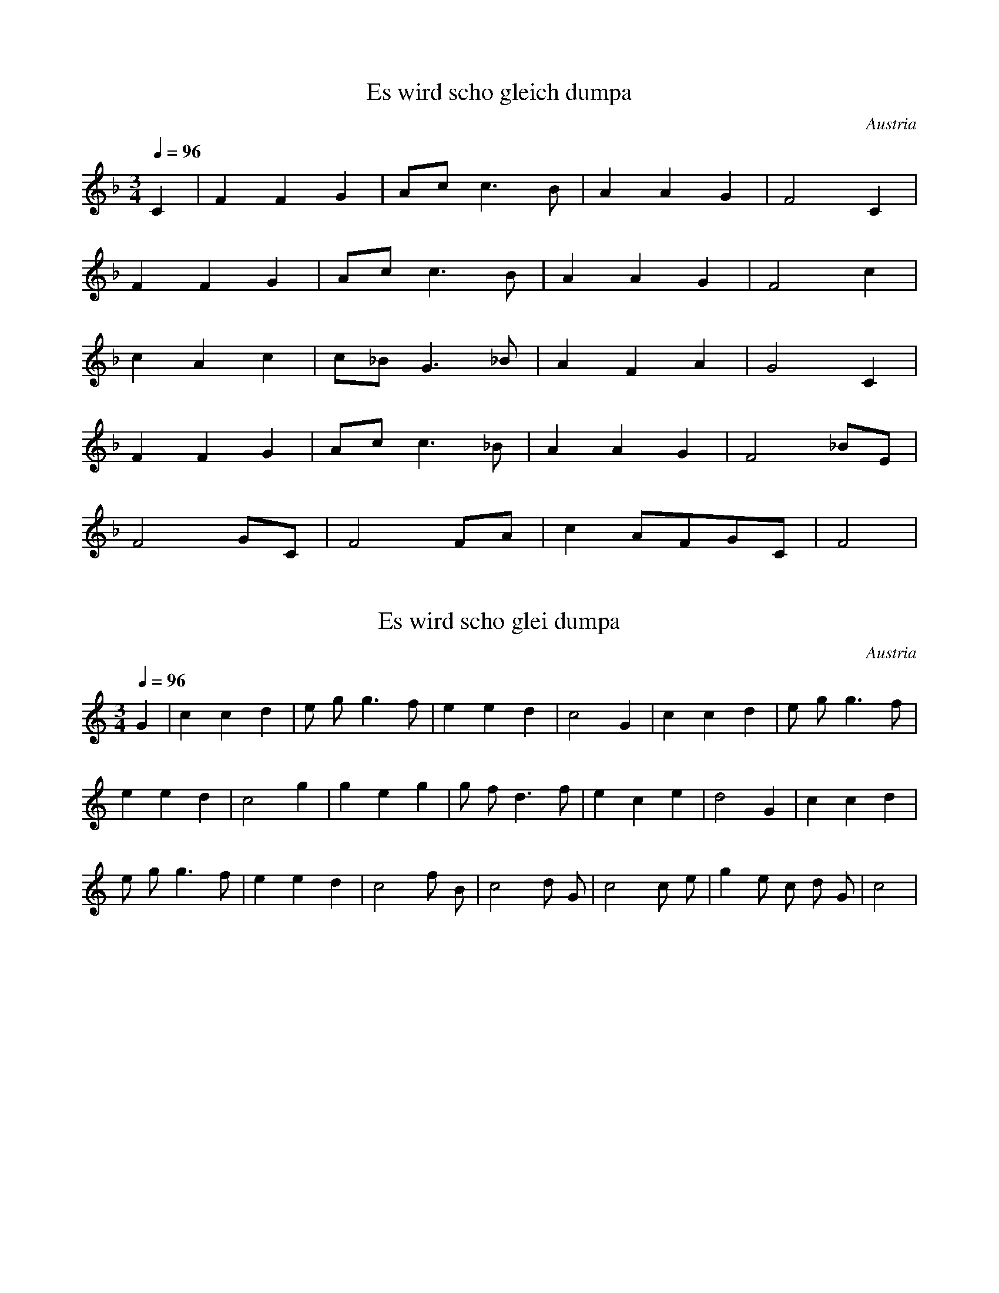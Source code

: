 X:2
T:Es wird scho gleich dumpa
N:Transposed
S:Traditional
O:Austria
Z:https://www.flutetunes.com/tunes.php?id=3678
Q:1/4=96
M:3/4
L:1/4
K:F
C|FFG|A/2c/2c>B|AAG|F2C|
FFG|A/2c/2c>B|AAG|F2c|
cAc|c/2_B/2G>_B|AFA|G2C|
FFG|A/2c/2c>_B|AAG|F2_B/2E/2|
F2G/2C/2|F2F/2A/2|cA/2F/2G/2C/2|F2|


X:1
T:Es wird scho glei dumpa
S:Traditional
O:Austria
Z:https://www.flutetunes.com/tunes.php?id=3678
Q:1/4=96
M:3/4
L:1/4
K:C
G | c c d | e/2 g/2 g>f | e e d | c2 G | c c d | e/2 g/2 g>f |
e e d | c2 g | g e g | g/2 f/2 d>f | e c e | d2 G | c c d |
e/2 g/2 g>f | e e d | c2 f/2 B/2 | c2 d/2 G/2 | c2 c/2 e/2 | g e/2 c/2 d/2 G/2 | c2 |

Es wird scho glei dumpa,
es wird scho glei Nacht,
Drum kimm i zu dir her,
mei Heiland auf d’Wacht.
Will singa a Liadl,
dem Liebling dem kloan,
Du magst ja net schlafn,
i hör die nur woan.

Vergiss jetzt, o Kinderl,
dein Kumma, dei Load,
daß du da muaßt leidn
im Stall auf da Hoad.
Es ziern ja die Engerl
dei Liagerstatt aus.
Möcht schöna nit sein drin
an König sei Haus.

Hei, hei, hei, hei!
Schlaf siaß, herzliab’s Kind!
Ja Kinderl, du bist
halt im Kripperl so schen,
mi ziemt, i kann nimmer
da weg von dir gehn.
I wünsch dir von Herzen
die süaßte Ruah,
die Engerl vom Himmel,
die deckn di zua.

Hei, hei, hei, hei!
Schlaf siaß, herzliab’s Kind!

Schließ zua deine Äugerl
In Ruh und in Fried,
Und gib ma zum Abschied
Dein Seg’n no grad mit!
Dann wird a mein Schlaferl
So sorgenlos sein,
Dann kann i mi ruhig
Aufs Niedaleg’n freut.
–
Hei, hei, hei, hei!
Schlaf siaß, herzliabes Kind!